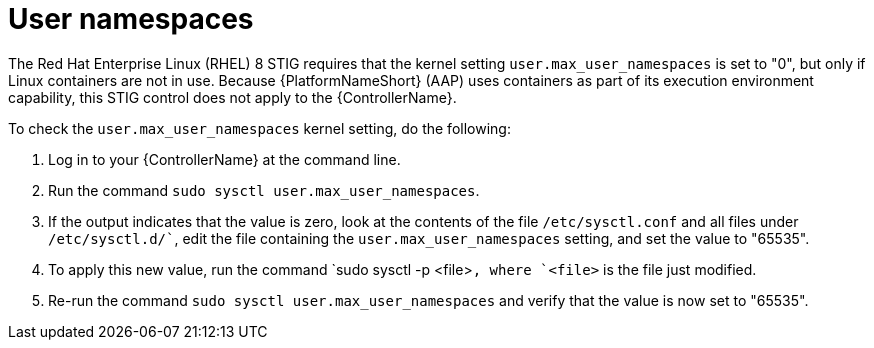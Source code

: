 // Module included in the following assemblies:
// downstream/assemblies/assembly-hardening-aap.adoc

[id="proc-namespaces_{context}"]

= User namespaces

[role="_abstract"]

The Red Hat Enterprise Linux (RHEL) 8 STIG requires that the kernel setting `user.max_user_namespaces` is set to "0", but only if Linux containers are not in use. Because {PlatformNameShort} (AAP) uses containers as part of its execution environment capability, this STIG control does not apply to the {ControllerName}.

To check the `user.max_user_namespaces` kernel setting, do the following:

. Log in to your {ControllerName} at the command line.
. Run the command `sudo sysctl user.max_user_namespaces`.
. If the output indicates that the value is zero, look at the contents of the file `/etc/sysctl.conf` and all files under `/etc/sysctl.d/``, edit the file containing the `user.max_user_namespaces` setting, and set the value to "65535".
. To apply this new value, run the command `sudo sysctl -p <file>``, where `<file>`` is the file just modified.
. Re-run the command `sudo sysctl user.max_user_namespaces` and verify that the value is now set to "65535".